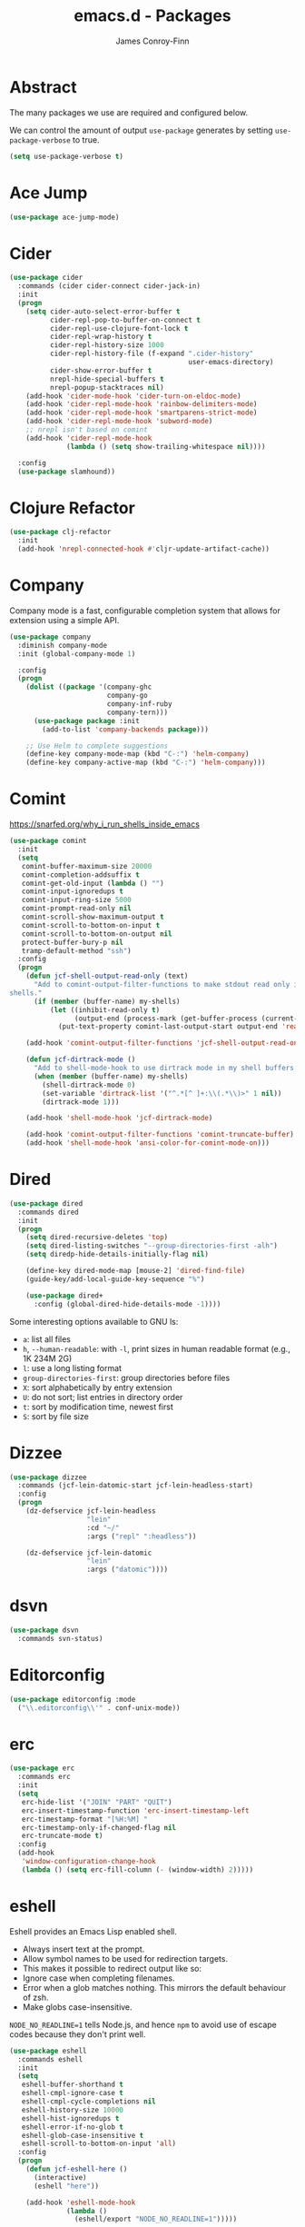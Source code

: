 #+TITLE: emacs.d - Packages
#+AUTHOR: James Conroy-Finn
#+EMAIL: james@logi.cl
#+STARTUP: content
#+OPTIONS: toc:2 num:nil ^:nil

* Abstract

The many packages we use are required and configured below.

We can control the amount of output ~use-package~ generates by setting
~use-package-verbose~ to true.

#+begin_src emacs-lisp
  (setq use-package-verbose t)
#+end_src

* Ace Jump

#+begin_src emacs-lisp
  (use-package ace-jump-mode)
#+end_src

* Cider

#+begin_src emacs-lisp
  (use-package cider
    :commands (cider cider-connect cider-jack-in)
    :init
    (progn
      (setq cider-auto-select-error-buffer t
            cider-repl-pop-to-buffer-on-connect t
            cider-repl-use-clojure-font-lock t
            cider-repl-wrap-history t
            cider-repl-history-size 1000
            cider-repl-history-file (f-expand ".cider-history"
                                              user-emacs-directory)
            cider-show-error-buffer t
            nrepl-hide-special-buffers t
            nrepl-popup-stacktraces nil)
      (add-hook 'cider-mode-hook 'cider-turn-on-eldoc-mode)
      (add-hook 'cider-repl-mode-hook 'rainbow-delimiters-mode)
      (add-hook 'cider-repl-mode-hook 'smartparens-strict-mode)
      (add-hook 'cider-repl-mode-hook 'subword-mode)
      ;; nrepl isn't based on comint
      (add-hook 'cider-repl-mode-hook
                (lambda () (setq show-trailing-whitespace nil))))

    :config
    (use-package slamhound))
#+end_src

* Clojure Refactor

#+begin_src emacs-lisp
  (use-package clj-refactor
    :init
    (add-hook 'nrepl-connected-hook #'cljr-update-artifact-cache))
#+end_src

* Company

Company mode is a fast, configurable completion system that allows for extension
using a simple API.

#+begin_src emacs-lisp
  (use-package company
    :diminish company-mode
    :init (global-company-mode 1)

    :config
    (progn
      (dolist ((package '(company-ghc
                          company-go
                          company-inf-ruby
                          company-tern)))
        (use-package package :init
          (add-to-list 'company-backends package)))

      ;; Use Helm to complete suggestions
      (define-key company-mode-map (kbd "C-:") 'helm-company)
      (define-key company-active-map (kbd "C-:") 'helm-company)))
#+end_src

* Comint

https://snarfed.org/why_i_run_shells_inside_emacs

#+begin_src emacs-lisp
  (use-package comint
    :init
    (setq
     comint-buffer-maximum-size 20000
     comint-completion-addsuffix t
     comint-get-old-input (lambda () "")
     comint-input-ignoredups t
     comint-input-ring-size 5000
     comint-prompt-read-only nil
     comint-scroll-show-maximum-output t
     comint-scroll-to-bottom-on-input t
     comint-scroll-to-bottom-on-output nil
     protect-buffer-bury-p nil
     tramp-default-method "ssh")
    :config
    (progn
      (defun jcf-shell-output-read-only (text)
        "Add to comint-output-filter-functions to make stdout read only in my
  shells."
        (if (member (buffer-name) my-shells)
            (let ((inhibit-read-only t)
                  (output-end (process-mark (get-buffer-process (current-buffer)))))
              (put-text-property comint-last-output-start output-end 'read-only t))))

      (add-hook 'comint-output-filter-functions 'jcf-shell-output-read-only)

      (defun jcf-dirtrack-mode ()
        "Add to shell-mode-hook to use dirtrack mode in my shell buffers."
        (when (member (buffer-name) my-shells)
          (shell-dirtrack-mode 0)
          (set-variable 'dirtrack-list '("^.*[^ ]+:\\(.*\\)>" 1 nil))
          (dirtrack-mode 1)))

      (add-hook 'shell-mode-hook 'jcf-dirtrack-mode)

      (add-hook 'comint-output-filter-functions 'comint-truncate-buffer)
      (add-hook 'shell-mode-hook 'ansi-color-for-comint-mode-on)))
#+end_src

* Dired

#+begin_src emacs-lisp
  (use-package dired
    :commands dired
    :init
    (progn
      (setq dired-recursive-deletes 'top)
      (setq dired-listing-switches "--group-directories-first -alh")
      (setq diredp-hide-details-initially-flag nil)

      (define-key dired-mode-map [mouse-2] 'dired-find-file)
      (guide-key/add-local-guide-key-sequence "%")

      (use-package dired+
        :config (global-dired-hide-details-mode -1))))
#+end_src

Some interesting options available to GNU ls:

- ~a~: list all files
- ~h~, ~--human-readable~: with ~-l~, print sizes in human readable format
  (e.g., 1K 234M 2G)
- ~l~: use a long listing format
- ~group-directories-first~: group directories before files
- ~X~: sort alphabetically by entry extension
- ~U~: do not sort; list entries in directory order
- ~t~: sort by modification time, newest first
- ~S~: sort by file size

* Dizzee

#+begin_src emacs-lisp
  (use-package dizzee
    :commands (jcf-lein-datomic-start jcf-lein-headless-start)
    :config
    (progn
      (dz-defservice jcf-lein-headless
                     "lein"
                     :cd "~/"
                     :args ("repl" ":headless"))

      (dz-defservice jcf-lein-datomic
                     "lein"
                     :args ("datomic"))))
#+end_src
* dsvn

#+begin_src emacs-lisp
  (use-package dsvn
    :commands svn-status)
#+end_src

* Editorconfig

#+begin_src emacs-lisp
  (use-package editorconfig :mode
    ("\\.editorconfig\\'" . conf-unix-mode))
#+end_src

* erc

#+begin_src emacs-lisp
  (use-package erc
    :commands erc
    :init
    (setq
     erc-hide-list '("JOIN" "PART" "QUIT")
     erc-insert-timestamp-function 'erc-insert-timestamp-left
     erc-timestamp-format "[%H:%M] "
     erc-timestamp-only-if-changed-flag nil
     erc-truncate-mode t)
    :config
    (add-hook
     'window-configuration-change-hook
     (lambda () (setq erc-fill-column (- (window-width) 2)))))
#+end_src

* eshell

Eshell provides an Emacs Lisp enabled shell.

- Always insert text at the prompt.
- Allow symbol names to be used for redirection targets.
- This makes it possible to redirect output like so:
- Ignore case when completing filenames.
- Error when a glob matches nothing. This mirrors the default
  behaviour of zsh.
- Make globs case-insensitive.

~NODE_NO_READLINE=1~ tells Node.js, and hence ~npm~ to avoid use of escape codes
because they don't print well.

#+begin_src emacs-lisp
  (use-package eshell
    :commands eshell
    :init
    (setq
     eshell-buffer-shorthand t
     eshell-cmpl-ignore-case t
     eshell-cmpl-cycle-completions nil
     eshell-history-size 10000
     eshell-hist-ignoredups t
     eshell-error-if-no-glob t
     eshell-glob-case-insensitive t
     eshell-scroll-to-bottom-on-input 'all)
    :config
    (progn
      (defun jcf-eshell-here ()
        (interactive)
        (eshell "here"))

      (add-hook 'eshell-mode-hook
                (lambda ()
                  (eshell/export "NODE_NO_READLINE=1")))))
  #+end_src

* Expand region

#+begin_src emacs-lisp
  (use-package expand-region :bind
    ("C-=" . er/expand-region))
#+end_src

* Fill column indicator

#+begin_src emacs-lisp
  (use-package fill-column-indicator
    :init
    (turn-on-fci-mode)

    :config
    (progn
      (defun jcf-fci-enabled-p ()
        (and (boundp 'fci-mode) fci-mode))

      (defvar jcf-fci-mode-suppressed nil)

      (defadvice popup-create (before suppress-fci-mode activate)
        "Suspend fci-mode while popups are visible"
        (let ((fci-enabled (jcf-fci-enabled-p)))
          (when fci-enabled
            (set (make-local-variable 'jcf-fci-mode-suppressed) fci-enabled)
            (turn-off-fci-mode))))

      (defadvice popup-delete (after restore-fci-mode activate)
        "Restore fci-mode when all popups have closed"
        (when (and jcf-fci-mode-suppressed
                   (null popup-instances))
          (setq jcf-fci-mode-suppressed nil)
          (turn-on-fci-mode))

        (defadvice enable-theme (after recompute-fci-face activate)
          "Regenerate fci-mode line images after switching themes"
          (dolist (buffer (buffer-list))
            (with-current-buffer buffer
              (turn-on-fci-mode)))))))
#+end_src

* Global Tags

Powered by [[http://www.gnu.org/software/global/][GNU Global]].

#+begin_src emacs-lisp
  (use-package ggtags :init
    (ggtags-mode 1))
#+end_src

* gnuplot

#+begin_src emacs-lisp
  (use-package gnuplot
    :commands gnuplot-mode
    :mode "\\.gp$")
#+end_src

* google-this

#+begin_src emacs-lisp
  (use-package google-this)
#+end_src

* Highlight escape sequences

#+begin_src emacs-lisp
  (use-package highlight-escape-sequences :init
    (hes-mode))
#+end_src

* Highlight symbols

#+begin_src emacs-lisp
  (use-package highlight-symbol
    :diminish highlight-symbol-mode
    :config
    (dolist (hook '(prog-mode-hook html-mode-hook))
      (add-hook hook 'highlight-symbol-mode)
      (add-hook hook 'highlight-symbol-nav-mode)))
#+end_src

* Hippie

#+begin_src emacs-lisp
  (use-package hippie-expand
    :init
    (setq hippie-expand-try-functions-list
          '(try-complete-file-name-partially
            try-complete-file-name
            try-expand-dabbrev
            try-expand-dabbrev-all-buffers
            try-expand-dabbrev-from-kill))
    :bind
    ("M-/" . hippie-expand))
#+end_src

* htmlize

#+begin_src emacs-lisp
  (use-package htmlize)
#+end_src

* ibuffer

- Version-control support
- Setup filters
- Use human readable file sizes
- Customise formats (toggle with ~`~)
- Bind to "C-x C-b"

#+begin_src emacs-lisp
  (use-package ibuffer
    :init
    (use-package ibuffer-vc
      :init
      (progn
        (setq
         ibuffer-filter-group-name-face 'font-lock-doc-face
         ibuffer-formats
         '((mark modified read-only vc-status-mini " "
                 (name 18 18 :left :elide)
                 " "
                 (size-h 9 -1 :right)
                 " "
                 (mode 16 16 :left :elide)
                 " "
                 filename-and-process)
           (mark modified read-only vc-status-mini " "
                 (name 18 18 :left :elide)
                 " "
                 (size-h 9 -1 :right)
                 " "
                 (mode 16 16 :left :elide)
                 " "
                 (vc-status 16 16 :left)
                 " "
                 filename-and-process)))

        (after-load 'ibuffer
          (define-ibuffer-column size-h
            (:name "Size" :inline t)
            (cond
             ((> (buffer-size) 1000000) (format "%7.1fM" (/ (buffer-size) 1000000.0)))
             ((> (buffer-size) 1000) (format "%7.1fk" (/ (buffer-size) 1000.0)))
             (t (format "%8d" (buffer-size))))))

        (defun ibuffer-set-up-preferred-filters ()
          (ibuffer-vc-set-filter-groups-by-vc-root)
          (unless (eq ibuffer-sorting-mode 'filename/process)
            (ibuffer-do-sort-by-filename/process)))

        (add-hook 'ibuffer-hook 'ibuffer-set-up-preferred-filters)))

    :bind
    ("C-x C-b" . ibuffer))
#+end_src

* ido

#+begin_src emacs-lisp
  (use-package ido
    :init
    (progn
      (setq
       ido-auto-merge-work-directories-length 0
       ido-default-buffer-method 'selected-window
       ido-enable-flex-matching t
       ido-use-filename-at-point nil
       ido-use-virtual-buffers t)

      (ido-mode t)
      (ido-everywhere t)
      (use-package ido-vertical-mode :init (ido-vertical-mode 1))
      (use-package ido-ubiquitous :init (ido-ubiquitous-mode t))
      (use-package idomenu))

    :config
    (progn
      ;; Allow the same buffer to be open in different frames.
      ;;
      ;; http://www.reddit.com/r/emacs/comments/21a4p9/use_recentf_and_ido_together/cgbprem
      (add-hook
       'ido-setup-hook
       (lambda ()
         (define-key ido-completion-map [up] 'previous-history-element)))))
#+end_src

* Key Chord

#+BEGIN_QUOTE
Key-chord lets you bind commands to combination of key-strokes. Here a "key
chord" means two keys pressed simultaneously, or a single key quickly pressed
twice.
#+END_QUOTE

http://www.emacswiki.org/emacs/KeyChord

#+begin_src emacs-lisp
  (use-package key-chord
    :init
    (progn
      (setq key-chord-two-keys-delay 0.05)
      (key-chord-mode 1))

    :config
    (key-chord-define evil-insert-state-map "jj" 'evil-normal-state))
#+end_src

* Multi Term

#+begin_src emacs-lisp
  (use-package multi-term
    :commands multi-term
    :init
    (add-hook 'term-mode-hook
              (lambda () (yas-minor-mode -1))))
#+end_src

* Multiple major modes

#+begin_src emacs-lisp
  (use-package mmm-mode
    :commands mmm-mode
    :config
    (progn
      (setq
       mmm-global-mode 'buffers-with-submode-classes
       mmm-submode-decoration-level 0)

      (use-package mmm-auto)))
#+end_src

* mwe-log-commands

[[http://www.foldr.org/~michaelw/emacs/mwe-log-commands.el][~mwe-log-commands~]] is logs is designed for use during demos, logging keystrokes
into a designated buffer, along with the command bound to them.

#+begin_src emacs-lisp
  (use-package mwe-log-commands)
#+end_src

* Page break lines

#+begin_src emacs-lisp
  (use-package page-break-lines
    :diminish page-break-lines-mode
    :init
    (global-page-break-lines-mode))
#+end_src

* project-local-variables

The [[http://www.emacswiki.org/emacs/ProjectLocalVariables][~project-local-variables~]] package looks for a ~.emacs-project~ file in your
current directory, and evaluates its contents.

This poses an obvious security risk as any arbitrary Lisp code will be evaluated
when found.

Consider replacing with the built-in [[http://www.emacswiki.org/emacs/DirectoryVariables][~directory-variables~]].

#+begin_src emacs-lisp
  (use-package project-local-variables)
#+end_src

* Projectile

#+begin_src emacs-lisp
  (use-package projectile
    :commands (projectile-global-mode
               projectile-mode)
    :init
    (projectile-global-mode))
#+end_src

* recentf

#+begin_src emacs-lisp
  (use-package recentf
    :init
    (recentf-mode 1)

    :config
    (setq
     recentf-max-saved-items 1000
     recentf-exclude '("/tmp/" "/ssh:")))
#+end_src

* regex-tool

#+begin_src emacs-lisp
  (use-package regex-tool)
#+end_src

* Scratch

When Emacs starts up, it contains a buffer named *scratch*, which is provided
for evaluating Emacs Lisp expressions interactively. Its major mode is Lisp
Interaction mode. You can also enable Lisp Interaction mode by typing ~M-x
lisp-interaction-mode~.

#+begin_src emacs-lisp
  (use-package scratch)
#+end_src

* Smart mode line

Diminish isn't supported, so we have to use the slightly less powerful
[[https://github.com/Bruce-Connor/rich-minority][rich-minority]] library by the author of smart mode line.

#+begin_src emacs-lisp
  (use-package smart-mode-line
    :init
    (progn
      (setq
       sml/no-confirm-load-theme t
       sml/theme 'respectful
       sml/shorten-modes t
       sml/hidden-modes '(" EvilOrg"
                          " Fill"
                          " Ind"
                          " Projectile"
                          " SP"
                          " Undo-Tree"
                          " yas"
                          " WSC"))
      (sml/setup))
    :config
    (progn
      (add-to-list 'sml/replacer-regexp-list '("^~/Dropbox" ":Box:") t)
      (add-to-list 'sml/replacer-regexp-list '("^~/Code" ":C:") t)))
#+end_src

* SmartParens

#+begin_src emacs-lisp
  (use-package smartparens
    :init
    (progn
      (smartparens-global-mode 1)
      (show-smartparens-global-mode +1))

    :bind (("M-n" . sp-next-sexp)
           ("M-p" . sp-previous-sexp)
           ("M-f" . sp-forward-sexp)
           ("M-b" . sp-backward-sexp))

    :config
    (progn
      ;; Enable smartparens everywhere
      (use-package smartparens-config)

      ;; Require and disable paredit because some packages rely on it.
      (use-package paredit)
      (disable-paredit-mode)

      (setq
       smartparens-strict-mode t
       sp-autoinsert-if-followed-by-word t
       sp-autoskip-closing-pair 'always
       sp-base-key-bindings 'paredit
       sp-hybrid-kill-entire-symbol nil)

      (sp-use-paredit-bindings))

      (sp-with-modes '(markdown-mode gfm-mode rst-mode)
        (sp-local-pair "*" "*" :bind "C-*")
        (sp-local-tag "2" "**" "**")
        (sp-local-tag "s" "```scheme" "```")
        (sp-local-tag "<"  "<_>" "</_>" :transform 'sp-match-sgml-tags))

      (sp-with-modes '(html-mode sgml-mode)
        (sp-local-pair "<" ">"))

      ;; Close a backtick with another backtick in clojure-mode
      (sp-local-pair 'clojure-mode "`" "`" :when '(sp-in-string-p))

      (sp-local-pair 'emacs-lisp-mode "`" nil :when '(sp-in-string-p)))
#+end_src

* smex

#+begin_src emacs-lisp
  (use-package smex :init
    (setq smex-save-file
          (expand-file-name ".smex-items" user-emacs-directory)))
#+end_src

* The Silver Surfer (~ag~)

A [[https://github.com/ggreer/the_silver_searcher][code searching tool]] similar to ack, with a focus on speed.

Can be [[https://github.com/ggreer/the_silver_searcher#installation][installed]] via Homebrew on OS X.

#+begin_src emacs-lisp
  (defvar executable-ag-available?
    (executable-find "ag"))

  (use-package ag
    :if executable-ag-available?
    :init
    (progn
      (use-package wgrep-ag)
      (setq-default ag-highlight-search t))
    :bind
    ("M-?" . ag-project))
#+end_src

* Undo tree

#+begin_src emacs-lisp
  (use-package undo-tree
    :init
    (global-undo-tree-mode))
#+end_src

* Unfill

#+begin_src emacs-lisp
  (use-package unfill)
#+end_src

* Vagrant

vagrant.el allows us to more easily manage Vagrant boxes.

#+begin_src emacs-lisp
  (use-package vagrant
    :commands (vagrant-destroy
               vagrant-edit
               vagrant-halt
               vagrant-provision
               vagrant-reload
               vagrant-resume
               vagrant-ssh
               vagrant-status
               vagrant-suspend
               vagrant-up))
#+end_src

* wgrep

[[https://github.com/mhayashi1120/Emacs-wgrep][~wgrep~]] makes the ~grep~, and ~ag~ buffers writable so you can make changes to
your search results.

#+begin_src emacs-lisp
  (use-package wgrep)
#+end_src

* Whitespace cleanup

#+begin_src emacs-lisp
  (use-package whitespace-cleanup-mode :init
    (global-whitespace-cleanup-mode t))
#+end_src

* Yasnippet

#+begin_src emacs-lisp
  (use-package yasnippet
    :init
    (yas-global-mode 1)

    :config
    (progn
      (use-package string-utils)

      (let ((snippets-dir (expand-file-name "snippets" user-emacs-directory)))
        (if (f-directory? snippets-dir)
            (setq yas-snippet-dirs snippets-dir)))))
#+end_src
